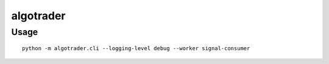 algotrader
==========


Usage
-----

::

  python -m algotrader.cli --logging-level debug --worker signal-consumer

